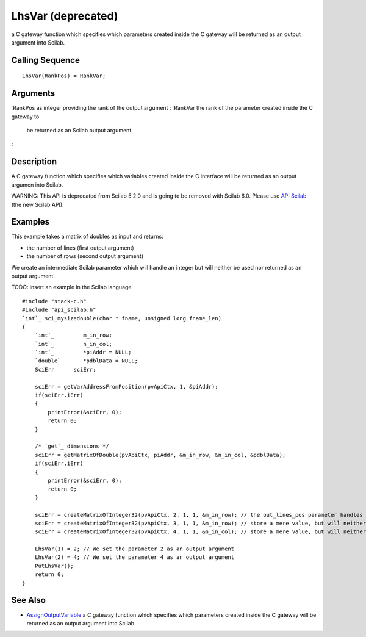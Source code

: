 


LhsVar (deprecated)
===================

a C gateway function which specifies which parameters created inside
the C gateway will be returned as an output argument into Scilab.



Calling Sequence
~~~~~~~~~~~~~~~~


::

    LhsVar(RankPos) = RankVar;




Arguments
~~~~~~~~~

:RankPos as integer providing the rank of the output argument
: :RankVar the rank of the parameter created inside the C gateway to
  be returned as an Scilab output argument
:



Description
~~~~~~~~~~~

A C gateway function which specifies which variables created inside
the C interface will be returned as an output argumen into Scilab.

WARNING: This API is deprecated from Scilab 5.2.0 and is going to be
removed with Scilab 6.0. Please use `API Scilab`_ (the new Scilab
API).



Examples
~~~~~~~~

This example takes a matrix of doubles as input and returns:


+ the number of lines (first output argument)
+ the number of rows (second output argument)


We create an intermediate Scilab parameter which will handle an
integer but will neither be used nor returned as an output argument.

TODO: insert an example in the Scilab language


::

    #include "stack-c.h"
    #include "api_scilab.h"
    `int`_ sci_mysizedouble(char * fname, unsigned long fname_len)
    {
        `int`_         m_in_row;
        `int`_         n_in_col;
        `int`_         *piAddr = NULL;
        `double`_      *pdblData = NULL;
        SciErr      sciErr;
    
        sciErr = getVarAddressFromPosition(pvApiCtx, 1, &piAddr);
        if(sciErr.iErr)
        {
            printError(&sciErr, 0);
            return 0;
        }
    
        /* `get`_ dimensions */
        sciErr = getMatrixOfDouble(pvApiCtx, piAddr, &m_in_row, &n_in_col, &pdblData);
        if(sciErr.iErr)
        {
            printError(&sciErr, 0);
            return 0;
        }
    
        sciErr = createMatrixOfInteger32(pvApiCtx, 2, 1, 1, &m_in_row); // the out_lines_pos parameter handles the number of lines of the matrix sent as argument
        sciErr = createMatrixOfInteger32(pvApiCtx, 3, 1, 1, &m_in_row); // store a mere value, but will neither be used nor returned to Scilab
        sciErr = createMatrixOfInteger32(pvApiCtx, 4, 1, 1, &n_in_col); // store a mere value, but will neither be used nor returned to Scilab
    
        LhsVar(1) = 2; // We set the parameter 2 as an output argument
        LhsVar(2) = 4; // We set the parameter 4 as an output argument
        PutLhsVar();
        return 0;
    }




See Also
~~~~~~~~


+ `AssignOutputVariable`_ a C gateway function which specifies which
  parameters created inside the C gateway will be returned as an output
  argument into Scilab.


.. _AssignOutputVariable: AssignOutputVariable.html
.. _API Scilab: api_scilab.html


